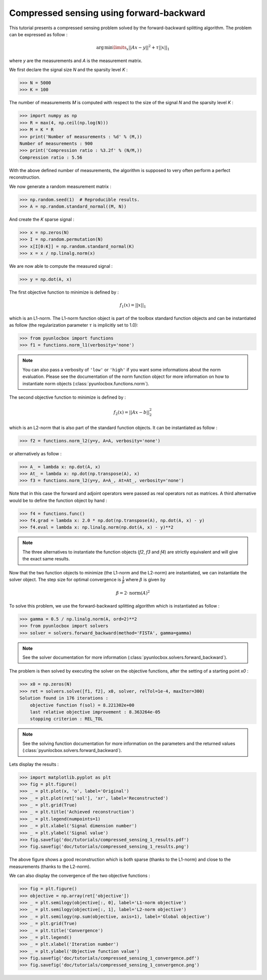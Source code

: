 =========================================
Compressed sensing using forward-backward
=========================================

This tutorial presents a compressed sensing problem solved by the
forward-backward splitting algorithm. The problem can be expressed as follow :

.. math:: \operatorname{arg\,min}\limits_x ||Ax-y||^2 + \tau ||x||_1

where `y` are the measurements and `A` is the measurement matrix.

We first declare the signal size `N` and the sparsity level `K` :

>>> N = 5000
>>> K = 100

The number of measurements `M` is computed with respect to the size of the
signal `N` and the sparsity level `K` :

>>> import numpy as np
>>> R = max(4, np.ceil(np.log(N)))
>>> M = K * R
>>> print('Number of measurements : %d' % (M,))
Number of measurements : 900
>>> print('Compression ratio : %3.2f' % (N/M,))
Compression ratio : 5.56

With the above defined number of measurements, the algorithm is supposed to
very often perform a perfect reconstruction.

We now generate a random measurement matrix :

>>> np.random.seed(1)  # Reproducible results.
>>> A = np.random.standard_normal((M, N))

And create the `K` sparse signal :

>>> x = np.zeros(N)
>>> I = np.random.permutation(N)
>>> x[I[0:K]] = np.random.standard_normal(K)
>>> x = x / np.linalg.norm(x)

We are now able to compute the measured signal :

>>> y = np.dot(A, x)

The first objective function to minimize is defined by :

.. math:: f_1(x) = ||x||_1

which is an L1-norm. The L1-norm function object is part of the toolbox
standard function objects and can be instantiated as follow (the regularization
parameter :math:`\tau` is implicitly set to 1.0):

>>> from pyunlocbox import functions
>>> f1 = functions.norm_l1(verbosity='none')

.. note:: You can also pass a verbosity of ``'low'`` or ``'high'`` if you want
    some informations about the norm evaluation. Please see the documentation
    of the norm function object for more information on how to instantiate norm
    objects (:class:`pyunlocbox.functions.norm`).

The second objective function to minimize is defined by :

.. math:: f_2(x) = ||Ax-b||_2^2

which is an L2-norm that is also part of the standard function objects. It can
be instantiated as follow :

>>> f2 = functions.norm_l2(y=y, A=A, verbosity='none')

or alternatively as follow :

>>> A_ = lambda x: np.dot(A, x)
>>> At_ = lambda x: np.dot(np.transpose(A), x)
>>> f3 = functions.norm_l2(y=y, A=A_, At=At_, verbosity='none')

Note that in this case the forward and adjoint operators were passed as real
operators not as matrices. A third alternative would be to define the function
object by hand :

>>> f4 = functions.func()
>>> f4.grad = lambda x: 2.0 * np.dot(np.transpose(A), np.dot(A, x) - y)
>>> f4.eval = lambda x: np.linalg.norm(np.dot(A, x) - y)**2

.. note:: The three alternatives to instantiate the function objects (`f2`,
    `f3` and `f4`) are strictly equivalent and will give the exact same results.

Now that the two function objects to minimize (the L1-norm and the L2-norm) are
instantiated, we can instantiate the solver object. The step size for optimal
convergence is :math:`\frac{1}{\beta}` where :math:`\beta` is given by

.. math:: \beta = 2 \cdot \operatorname{norm}(A)^2

To solve this problem, we use the forward-backward splitting algorithm which is
instantiated as follow :

>>> gamma = 0.5 / np.linalg.norm(A, ord=2)**2
>>> from pyunlocbox import solvers
>>> solver = solvers.forward_backward(method='FISTA', gamma=gamma)

.. note:: See the solver documentation for more information
    (:class:`pyunlocbox.solvers.forward_backward`).

The problem is then solved by executing the solver on the objective functions,
after the setting of a starting point `x0` :

>>> x0 = np.zeros(N)
>>> ret = solvers.solve([f1, f2], x0, solver, relTol=1e-4, maxIter=300)
Solution found in 176 iterations :
    objective function f(sol) = 8.221302e+00
    last relative objective improvement : 8.363264e-05
    stopping criterion : REL_TOL

.. note:: See the solving function documentation for more information on the
    parameters and the returned values
    (:class:`pyunlocbox.solvers.forward_backward`).

Lets display the results :

>>> import matplotlib.pyplot as plt
>>> fig = plt.figure()
>>> _ = plt.plot(x, 'o', label='Original')
>>> _ = plt.plot(ret['sol'], 'xr', label='Reconstructed')
>>> _ = plt.grid(True)
>>> _ = plt.title('Achieved reconstruction')
>>> _ = plt.legend(numpoints=1)
>>> _ = plt.xlabel('Signal dimension number')
>>> _ = plt.ylabel('Signal value')
>>> fig.savefig('doc/tutorials/compressed_sensing_1_results.pdf')
>>> fig.savefig('doc/tutorials/compressed_sensing_1_results.png')

.. image:: compressed_sensing_1_results.*

The above figure shows a good reconstruction which is both sparse (thanks to
the L1-norm) and close to the measurements (thanks to the L2-norm).

We can also display the convergence of the two objective functions :

>>> fig = plt.figure()
>>> objective = np.array(ret['objective'])
>>> _ = plt.semilogy(objective[:, 0], label='L1-norm objective')
>>> _ = plt.semilogy(objective[:, 1], label='L2-norm objective')
>>> _ = plt.semilogy(np.sum(objective, axis=1), label='Global objective')
>>> _ = plt.grid(True)
>>> _ = plt.title('Convergence')
>>> _ = plt.legend()
>>> _ = plt.xlabel('Iteration number')
>>> _ = plt.ylabel('Objective function value')
>>> fig.savefig('doc/tutorials/compressed_sensing_1_convergence.pdf')
>>> fig.savefig('doc/tutorials/compressed_sensing_1_convergence.png')

.. image:: compressed_sensing_1_convergence.*
